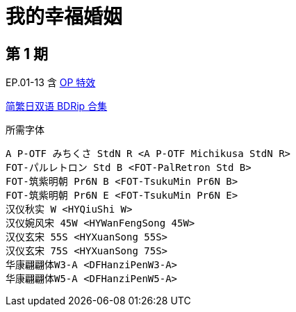 // :toc:
// :toc-title: 目录
// :toclevels: 3

:dl_link: https://github.com/Nekomoekissaten-SUB/Nekomoekissaten-Storage/releases/download
:tag_chi: subtitle_pkg
:tag_jpn: subtitle_jpn
:tag_big: subtitle_effect
:imagesdir: https://nekomoe.pages.dev/images

:back_to_top_target: top-target
:back_to_top_label: 回到目录
:back_to_top: <<{back_to_top_target},{back_to_top_label}>>

[#{back_to_top_target}]
= 我的幸福婚姻

// toc::[]

== 第 1 期

EP.01-13 含 {dl_link}/{tag_big}/Watakon_S1_Effect.7z[OP 特效]

{dl_link}/{tag_chi}/Watakon_BD_JPCH.7z[简繁日双语 BDRip 合集]

.所需字体
....
A P-OTF みちくさ StdN R <A P-OTF Michikusa StdN R>
FOT-パルレトロン Std B <FOT-PalRetron Std B>
FOT-筑紫明朝 Pr6N B <FOT-TsukuMin Pr6N B>
FOT-筑紫明朝 Pr6N E <FOT-TsukuMin Pr6N E>
汉仪秋实 W <HYQiuShi W>
汉仪婉风宋 45W <HYWanFengSong 45W>
汉仪玄宋 55S <HYXuanSong 55S>
汉仪玄宋 75S <HYXuanSong 75S>
华康翩翩体W3-A <DFHanziPenW3-A>
华康翩翩体W5-A <DFHanziPenW5-A>
....

// {back_to_top}
